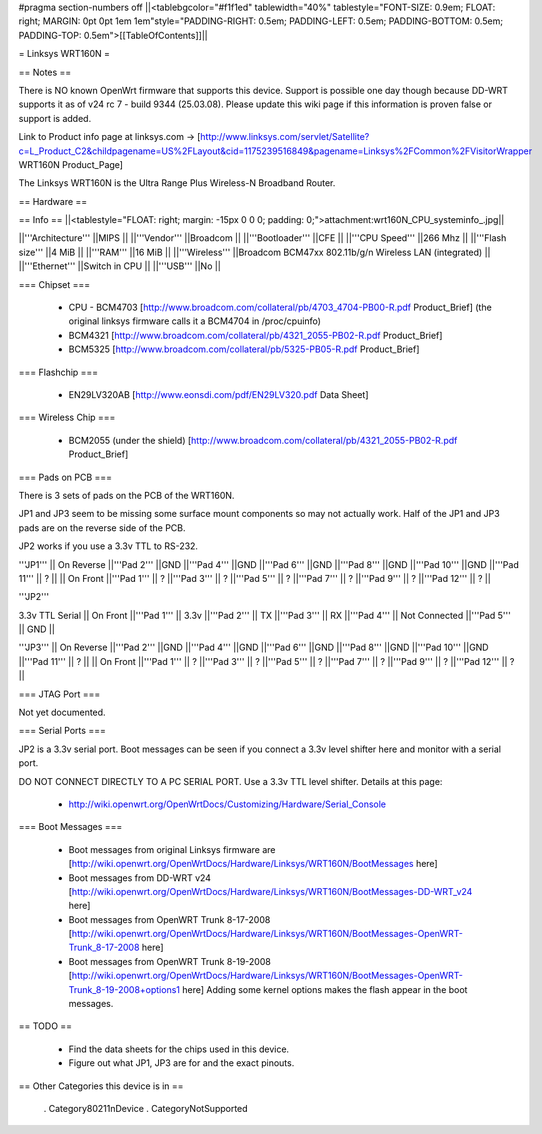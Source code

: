 #pragma section-numbers off
||<tablebgcolor="#f1f1ed" tablewidth="40%" tablestyle="FONT-SIZE: 0.9em; FLOAT: right; MARGIN: 0pt 0pt 1em 1em"style="PADDING-RIGHT: 0.5em; PADDING-LEFT: 0.5em; PADDING-BOTTOM: 0.5em; PADDING-TOP: 0.5em">[[TableOfContents]]||

= Linksys WRT160N =

== Notes ==

There is NO known OpenWrt firmware that supports this device. Support is possible one day though because DD-WRT supports it as of v24 rc 7 - build 9344 (25.03.08). 
Please update this wiki page if this information is proven false or support is added.

Link to Product info page at linksys.com -> [http://www.linksys.com/servlet/Satellite?c=L_Product_C2&childpagename=US%2FLayout&cid=1175239516849&pagename=Linksys%2FCommon%2FVisitorWrapper WRT160N Product_Page]

The Linksys WRT160N is the Ultra Range Plus Wireless-N Broadband Router.

== Hardware ==

== Info ==
||<tablestyle="FLOAT: right; margin: -15px 0 0 0; padding: 0;">attachment:wrt160N_CPU_systeminfo_.jpg||

||'''Architecture''' ||MIPS ||
||'''Vendor''' ||Broadcom ||
||'''Bootloader''' ||CFE ||
||'''CPU Speed''' ||266 Mhz ||
||'''Flash size''' ||4 MiB ||
||'''RAM''' ||16 MiB ||
||'''Wireless''' ||Broadcom BCM47xx 802.11b/g/n Wireless LAN (integrated) ||
||'''Ethernet''' ||Switch in CPU ||
||'''USB''' ||No ||

=== Chipset ===

 * CPU - BCM4703 [http://www.broadcom.com/collateral/pb/4703_4704-PB00-R.pdf Product_Brief] (the original linksys firmware calls it a BCM4704 in /proc/cpuinfo)
 * BCM4321 [http://www.broadcom.com/collateral/pb/4321_2055-PB02-R.pdf Product_Brief]
 * BCM5325 [http://www.broadcom.com/collateral/pb/5325-PB05-R.pdf Product_Brief]

=== Flashchip ===

 * EN29LV320AB [http://www.eonsdi.com/pdf/EN29LV320.pdf Data Sheet]

=== Wireless Chip ===

 * BCM2055 (under the shield) [http://www.broadcom.com/collateral/pb/4321_2055-PB02-R.pdf Product_Brief]

=== Pads on PCB ===

There is 3 sets of pads on the PCB of the WRT160N.

JP1 and JP3 seem to be missing some surface mount components so may not actually work. 
Half of the JP1 and JP3 pads are on the reverse side of the PCB.

JP2 works if you use a 3.3v TTL to RS-232.

'''JP1'''
|| On Reverse ||'''Pad 2''' ||GND ||'''Pad 4''' ||GND ||'''Pad 6''' ||GND ||'''Pad 8''' ||GND ||'''Pad 10''' ||GND ||'''Pad 11''' || ? ||
|| On Front ||'''Pad 1''' || ? ||'''Pad 3''' || ? ||'''Pad 5''' || ? ||'''Pad 7''' || ? ||'''Pad 9''' || ? ||'''Pad 12''' || ? ||

'''JP2'''

3.3v TTL Serial
|| On Front ||'''Pad 1''' || 3.3v ||'''Pad 2''' || TX ||'''Pad 3''' || RX ||'''Pad 4''' || Not Connected ||'''Pad 5''' || GND ||

'''JP3'''
|| On Reverse ||'''Pad 2''' ||GND ||'''Pad 4''' ||GND ||'''Pad 6''' ||GND ||'''Pad 8''' ||GND ||'''Pad 10''' ||GND ||'''Pad 11''' || ? ||
|| On Front ||'''Pad 1''' || ? ||'''Pad 3''' || ? ||'''Pad 5''' || ? ||'''Pad 7''' || ? ||'''Pad 9''' || ? ||'''Pad 12''' || ? ||

=== JTAG Port ===

Not yet documented.

=== Serial Ports ===

JP2 is a 3.3v serial port.  Boot messages can be seen if you connect a 3.3v level shifter here and monitor with a serial port. 

DO NOT CONNECT DIRECTLY TO A PC SERIAL PORT. Use a 3.3v TTL level shifter. 
Details at this page:
 * http://wiki.openwrt.org/OpenWrtDocs/Customizing/Hardware/Serial_Console

=== Boot Messages ===

 * Boot messages from original Linksys firmware are [http://wiki.openwrt.org/OpenWrtDocs/Hardware/Linksys/WRT160N/BootMessages here]
 * Boot messages from DD-WRT v24 [http://wiki.openwrt.org/OpenWrtDocs/Hardware/Linksys/WRT160N/BootMessages-DD-WRT_v24 here]
 * Boot messages from OpenWRT Trunk 8-17-2008 [http://wiki.openwrt.org/OpenWrtDocs/Hardware/Linksys/WRT160N/BootMessages-OpenWRT-Trunk_8-17-2008 here]
 * Boot messages from OpenWRT Trunk 8-19-2008 [http://wiki.openwrt.org/OpenWrtDocs/Hardware/Linksys/WRT160N/BootMessages-OpenWRT-Trunk_8-19-2008+options1 here] Adding some kernel options makes the flash appear in the boot messages.

== TODO ==

 * Find the data sheets for the chips used in this device.
 * Figure out what JP1, JP3 are for and the exact pinouts.

== Other Categories this device is in ==

 . Category80211nDevice
 . CategoryNotSupported
